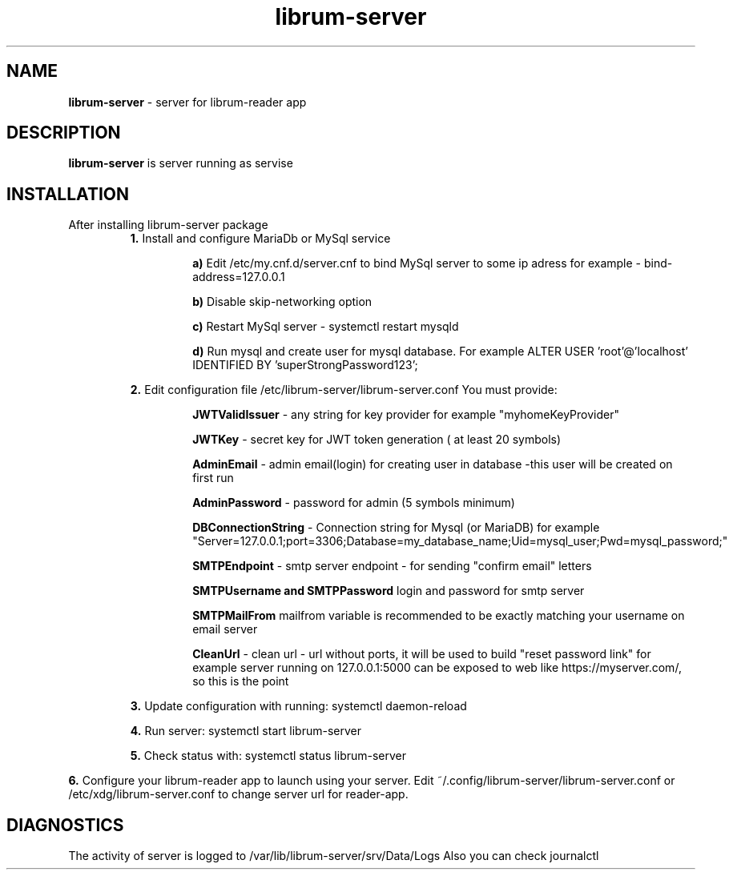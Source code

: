 .TH librum-server 

.SH NAME
.B librum-server
- server for librum-reader app


.SH DESCRIPTION
.B librum-server
is server running as servise 

.SH INSTALLATION
.TP
After installing librum-server package
.RS 
.B 1.
Install and configure MariaDb or MySql service
.RS
.LP 
.B a)
Edit  /etc/my.cnf.d/server.cnf to bind MySql server to some ip adress
for example - bind-address=127.0.0.1
.LP
.B b)
Disable skip-networking option
.LP
.B c)
Restart MySql server - systemctl restart mysqld
.LP
.B d)
Run mysql and create user for mysql database. For example 
ALTER USER 'root'@'localhost' IDENTIFIED BY 'superStrongPassword123';
.RE

.LP 
.B 2.
Edit configuration file /etc/librum-server/librum-server.conf
You must provide:
.RS
.LP
.B JWTValidIssuer
- any string for key provider for example "myhomeKeyProvider"
.LP
.B  JWTKey
- secret key for JWT token generation ( at least 20 symbols)
.LP
.B AdminEmail
- admin email(login) for creating user in database -this user will be created on first run
.LP
.B AdminPassword
- password for admin (5 symbols minimum)
.LP
.B DBConnectionString
- Connection string for Mysql (or MariaDB)
for example "Server=127.0.0.1;port=3306;Database=my_database_name;Uid=mysql_user;Pwd=mysql_password;"
.LP
.B SMTPEndpoint
- smtp server endpoint - for  sending "confirm email" letters
.LP 
.B SMTPUsername and SMTPPassword
login and password for smtp server
.LP
.B SMTPMailFrom
mailfrom variable is recommended to be exactly matching your username on email server
.LP
.B CleanUrl
- clean url - url without ports, it will be used to build "reset password link"
for  example server running on 127.0.0.1:5000 can be exposed to web like https://myserver.com/, so this is the point
.RE
.LP
.B 3.
Update configuration with running:  systemctl daemon-reload
.LP
.B 4.
Run server: systemctl start librum-server
.LP 
.B 5.
Check status with: systemctl status librum-server
.RE
.LP 
.B 6.
Configure your librum-reader app to launch using your server. 
Edit ~/.config/librum-server/librum-server.conf or /etc/xdg/librum-server.conf to change server url for reader-app.

.SH DIAGNOSTICS
.PP
The activity of server is logged to /var/lib/librum-server/srv/Data/Logs
Also you can check journalctl



